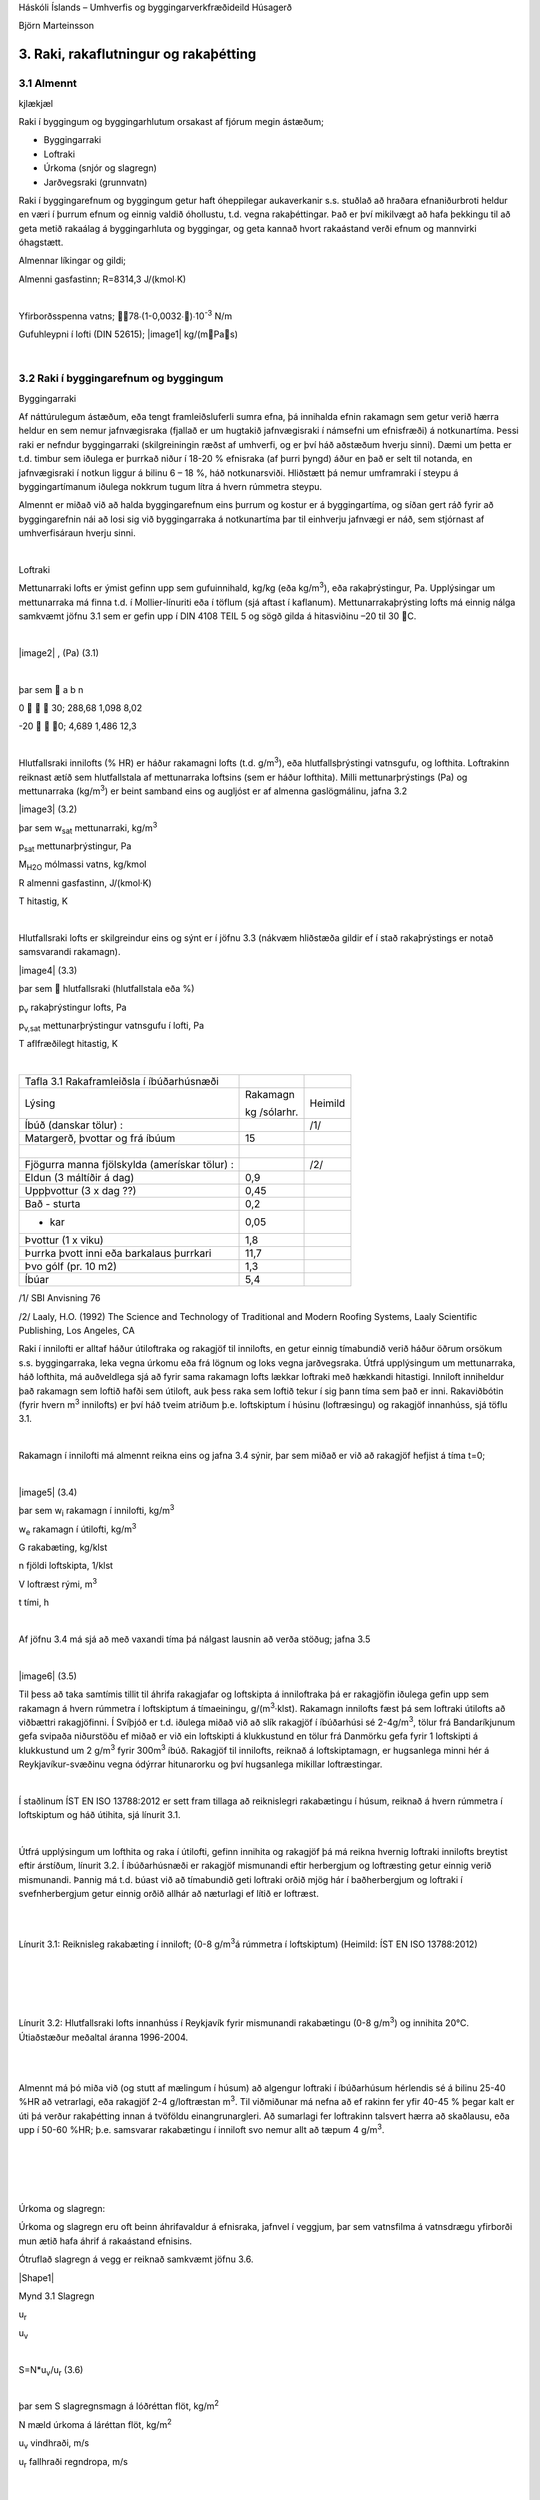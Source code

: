 .. container::

   Háskóli Íslands – Umhverfis og byggingarverkfræðideild Húsagerð

   Björn Marteinsson

3. Raki, rakaflutningur og rakaþétting
======================================

3.1 Almennt
-----------
kjlækjæl


Raki í byggingum og byggingarhlutum orsakast af fjórum megin ástæðum;

-  Byggingarraki

-  Loftraki

-  Úrkoma (snjór og slagregn)

-  Jarðvegsraki (grunnvatn)

Raki í byggingarefnum og byggingum getur haft óheppilegar aukaverkanir
s.s. stuðlað að hraðara efnaniðurbroti heldur en væri í þurrum efnum og
einnig valdið óhollustu, t.d. vegna rakaþéttingar. Það er því mikilvægt
að hafa þekkingu til að geta metið rakaálag á byggingarhluta og
byggingar, og geta kannað hvort rakaástand verði efnum og mannvirki
óhagstætt.

Almennar líkingar og gildi;

Almenni gasfastinn; R=8314,3 J/(kmol∙K)

| 

Yfirborðsspenna vatns; 78∙(1-0,0032∙)∙10\ :sup:`-3`\  N/m

Gufuhleypni í lofti (DIN 52615); \ |image1| kg/(mPas)

| 

3.2 Raki í byggingarefnum og byggingum
--------------------------------------

Byggingarraki

Af náttúrulegum ástæðum, eða tengt framleiðsluferli sumra efna, þá
innihalda efnin rakamagn sem getur verið hærra heldur en sem nemur
jafnvægisraka (fjallað er um hugtakið jafnvægisraki í námsefni um
efnisfræði) á notkunartíma. Þessi raki er nefndur byggingarraki
(skilgreiningin ræðst af umhverfi, og er því háð aðstæðum hverju sinni).
Dæmi um þetta er t.d. timbur sem iðulega er þurrkað niður í 18-20 %
efnisraka (af þurri þyngd) áður en það er selt til notanda, en
jafnvægisraki í notkun liggur á bilinu 6 – 18 %, háð notkunarsviði.
Hliðstætt þá nemur umframraki í steypu á byggingartímanum iðulega
nokkrum tugum lítra á hvern rúmmetra steypu.

Almennt er miðað við að halda byggingarefnum eins þurrum og kostur er á
byggingartíma, og síðan gert ráð fyrir að byggingarefnin nái að losi sig
við byggingarraka á notkunartíma þar til einhverju jafnvægi er náð, sem
stjórnast af umhverfisáraun hverju sinni.

| 

Loftraki

Mettunarraki lofts er ýmist gefinn upp sem gufuinnihald, kg/kg (eða
kg/m\ :sup:`3`\ ), eða rakaþrýstingur, Pa. Upplýsingar um mettunarraka
má finna t.d. í Mollier-línuriti eða í töflum (sjá aftast í kaflanum).
Mettunarrakaþrýsting lofts má einnig nálga samkvæmt jöfnu 3.1 sem er
gefin upp í DIN 4108 TEIL 5 og sögð gilda á hitasviðinu –20 til 30 C.

| 

\ |image2| , (Pa) (3.1)

| 

þar sem  a b n

0    30; 288,68 1,098 8,02

-20   0; 4,689 1,486 12,3

| 

Hlutfallsraki innilofts (% HR) er háður rakamagni lofts (t.d.
g/m\ :sup:`3`\ ), eða hlutfallsþrýstingi vatnsgufu, og lofthita.
Loftrakinn reiknast ætíð sem hlutfallstala af mettunarraka loftsins (sem
er háður lofthita). Milli mettunarþrýstings (Pa) og mettunarraka
(kg/m\ :sup:`3`\ ) er beint samband eins og augljóst er af almenna
gaslögmálinu, jafna 3.2

|image3| (3.2)

þar sem w\ :sub:`sat`\  mettunarraki, kg/m\ :sup:`3`

p\ :sub:`sat`\  mettunarþrýstingur, Pa

M\ :sub:`H2O`\  mólmassi vatns, kg/kmol

R almenni gasfastinn, J/(kmol·K)

T hitastig, K

| 

Hlutfallsraki lofts er skilgreindur eins og sýnt er í jöfnu 3.3 (nákvæm
hliðstæða gildir ef í stað rakaþrýstings er notað samsvarandi rakamagn).

|image4| (3.3)

þar sem  hlutfallsraki (hlutfallstala eða %)

p\ :sub:`v`\  rakaþrýstingur lofts, Pa

p\ :sub:`v,sat`\  mettunarþrýstingur vatnsgufu í lofti, Pa

T aflfræðilegt hitastig, K

| 

============================================= ============ =======
Tafla 3.1 Rakaframleiðsla í íbúðarhúsnæði                  
Lýsing                                        Rakamagn     Heimild
                                                           
                                              kg /sólarhr. 
Íbúð (danskar tölur) :                        |            /1/
Matargerð, þvottar og frá íbúum               15           | 
|                                             |            | 
Fjögurra manna fjölskylda (amerískar tölur) : |            /2/
Eldun (3 máltíðir á dag)                      0,9          | 
Uppþvottur (3 x dag ??)                       0,45         | 
Bað - sturta                                  0,2          | 
- kar                                         0,05         | 
Þvottur (1 x viku)                            1,8          | 
Þurrka þvott inni eða barkalaus þurrkari      11,7         | 
Þvo gólf (pr. 10 m2)                          1,3          | 
Íbúar                                         5,4          | 
============================================= ============ =======

/1/ SBI Anvisning 76

/2/ Laaly, H.O. (1992) The Science and Technology of Traditional and
Modern Roofing Systems, Laaly Scientific Publishing, Los Angeles, CA

Raki í innilofti er alltaf háður útiloftraka og rakagjöf til innilofts,
en getur einnig tímabundið verið háður öðrum orsökum s.s. byggingarraka,
leka vegna úrkomu eða frá lögnum og loks vegna jarðvegsraka. Útfrá
upplýsingum um mettunarraka, háð lofthita, má auðveldlega sjá að fyrir
sama rakamagn lofts lækkar loftraki með hækkandi hitastigi. Inniloft
inniheldur það rakamagn sem loftið hafði sem útiloft, auk þess raka sem
loftið tekur í sig þann tíma sem það er inni. Rakaviðbótin (fyrir hvern
m\ :sup:`3`\  innilofts) er því háð tveim atriðum þ.e. loftskiptum í
húsinu (loftræsingu) og rakagjöf innanhúss, sjá töflu 3.1.

| 

Rakamagn í innilofti má almennt reikna eins og jafna 3.4 sýnir, þar sem
miðað er við að rakagjöf hefjist á tíma t=0;

| 

|image5| (3.4)

þar sem w\ :sub:`i`\  rakamagn í innilofti, kg/m\ :sup:`3`

w\ :sub:`e`\  rakamagn í útilofti, kg/m\ :sup:`3`

G rakabæting, kg/klst

n fjöldi loftskipta, 1/klst

V loftræst rými, m\ :sup:`3`

t tími, h

| 

Af jöfnu 3.4 má sjá að með vaxandi tíma þá nálgast lausnin að verða
stöðug; jafna 3.5

| 

|image6| (3.5)

Til þess að taka samtímis tillit til áhrifa rakagjafar og loftskipta á
inniloftraka þá er rakagjöfin iðulega gefin upp sem rakamagn á hvern
rúmmetra í loftskiptum á tímaeiningu, g/(m\ :sup:`3`\ ·klst). Rakamagn
innilofts fæst þá sem loftraki útilofts að viðbættri rakagjöfinni. Í
Svíþjóð er t.d. iðulega miðað við að slík rakagjöf í íbúðarhúsi sé
2-4g/m\ :sup:`3`\ , tölur frá Bandaríkjunum gefa svipaða niðurstöðu ef
miðað er við ein loftskipti á klukkustund en tölur frá Danmörku gefa
fyrir 1 loftskipti á klukkustund um 2 g/m\ :sup:`3`\  fyrir
300m\ :sup:`3`\  íbúð. Rakagjöf til innilofts, reiknað á loftskiptamagn,
er hugsanlega minni hér á Reykjavíkur-svæðinu vegna ódýrrar hitunarorku
og því hugsanlega mikillar loftræstingar.

| 

Í staðlinum ÍST EN ISO 13788:2012 er sett fram tillaga að reiknislegri
rakabætingu í húsum, reiknað á hvern rúmmetra í loftskiptum og háð
útihita, sjá línurit 3.1.

| 

Útfrá upplýsingum um lofthita og raka í útilofti, gefinn innihita og
rakagjöf þá má reikna hvernig loftraki innilofts breytist eftir
árstíðum, línurit 3.2. Í íbúðarhúsnæði er rakagjöf mismunandi eftir
herbergjum og loftræsting getur einnig verið mismunandi. Þannig má t.d.
búast við að tímabundið geti loftraki orðið mjög hár í baðherbergjum og
loftraki í svefnherbergjum getur einnig orðið allhár að næturlagi ef
lítið er loftræst.

| 

.. image:: myndir/kafli03_html_9dfa1c42a695b480.png
   :name: Picture 8
   :width: 362px
   :height: 226px

| 

Línurit 3.1: Reiknisleg rakabæting í inniloft; (0-8 g/m\ :sup:`3`\ á
rúmmetra í loftskiptum) (Heimild: ÍST EN ISO 13788:2012)

| 

| 

.. image:: myndir/kafli03_html_3cb60cec810cc415.png
   :name: Picture 9
   :width: 363px
   :height: 260px

| 

| 

Línurit 3.2: Hlutfallsraki lofts innanhúss í Reykjavík fyrir mismunandi
rakabætingu (0-8 g/m\ :sup:`3`\ ) og innihita 20°C. Útiaðstæður meðaltal
áranna 1996-2004.

| 

| 

Almennt má þó miða við (og stutt af mælingum í húsum) að algengur
loftraki í íbúðarhúsum hérlendis sé á bilinu 25-40 %HR að vetrarlagi,
eða rakagjöf 2-4 g/loftræstan m\ :sup:`3`\ . Til viðmiðunar má nefna að
ef rakinn fer yfir 40-45 % þegar kalt er úti þá verður rakaþétting innan
á tvöföldu einangrunargleri. Að sumarlagi fer loftrakinn talsvert hærra
að skaðlausu, eða upp í 50-60 %HR; þ.e. samsvarar rakabætingu í inniloft
svo nemur allt að tæpum 4 g/m\ :sup:`3`\ .

| 

| 

| 

| 

Úrkoma og slagregn:

Úrkoma og slagregn eru oft beinn áhrifavaldur á efnisraka, jafnvel í
veggjum, þar sem vatnsfilma á vatnsdrægu yfirborði mun ætið hafa áhrif á
rakaástand efnisins.

Ótruflað slagregn á vegg er reiknað samkvæmt jöfnu 3.6.

|Shape1|

Mynd 3.1 Slagregn

u\ :sub:`r`

u\ :sub:`v`

| 

S=N*u\ :sub:`v`\ /u\ :sub:`r`\  (3.6)

| 

þar sem S slagregnsmagn á lóðréttan flöt, kg/m\ :sup:`2`

N mæld úrkoma á láréttan flöt, kg/m\ :sup:`2`

u\ :sub:`v`\  vindhraði, m/s

u\ :sub:`r`\  fallhraði regndropa, m/s

| 

| 

| 

| 

| 

Vitaskuld þarf að taka tillit til stefnu normals á veggyfirborð og
vindáttar við ákvörðun slagregnmagns, þó svo þessi atriði komi ekki fram
í jöfnu 3.6.

| 

Fallhraði regndropa er háður stærð þeirra og er fyrir stærstu dropana
gjarnan á bilinu 7-10 m/s. Í útreikningi á slagregnsmagni er oft miðað
við u\ :sub:`r`\ =7 m/s.

| 

Þegar vindur nálgast byggingu þá sveigir hann framhjá fyrirstöðunni (sjá
umfjöllun um lofhreyfingar við byggingar) og regndroparnir fylgja
loftinu í þessari hreyfingu að einhverju leyti, en hluti þeirra
slöngvast áfram vegna hreyfitregðu. Það er því ósennilegt að regn sem
lendir á fyrirstöðunni sé jafnmikið og útreiknað slagregnsmagn í
ótrufluðu slagregni. Erlendis hafa verið gerðar mælingar á slagregni
(m.a. Noregur, Svíþjóð, England) og í staðaluppkastinu prEN 13013-3:1997
er gerð tillaga varðandi reiknislega dreifingu slagregns á veggi, mynd
3.2, þar sem stuðullinn W er formstuðull slagregnsdreifingar á veggi
(hliðstæða við formstuðul vindálags). Í staðaluppkastinu er grunngildi
slagregns reiknað talsvert frábrugðið því sem sýnt er í jöfnu 3.6 (í
staðaluppkastinu er tekið tillit til stefnuhorns, umhverfis o.f.l.).
Þegar mynd 3.2 er skoðuð þá er áberandi að slagregn er iðulega meira
efst á veggjum og síðan niður með úthornum, þessa mun gæta í
rakainnihaldi veggjarins og viðhaldsþörf.

.. image:: myndir/kafli03_html_bb28a8561cdd2560.png
   :name: Picture 10
   :width: 578px
   :height: 829px

Mynd 3.2 Slagregnsdreifing á veggi (heimild: prEN 13013-3:1997)

Jarðraki

Raki frá jarðvegi getur verið tilkominn vegna yfirborðsvatns (úrkomu)
sem leitar að byggingu og hinsvegar raka frá grunnvatni. Háð tegund
jarðvegs og frágangi byggingarhluta neðan jarðvegsyfirborðs getur rakinn
verið í formi vatns sem; (i) liggur að yfirborði og veldur þá
vatnsþrýstingi á yfirborði, (ii) rennur niður yfirborð, eða í formi raks
jarðvegs sem liggur að yfirborði. Byggingarhlutar sem standa dýpra
heldur en grunnvatnsyfirborð munu ávallt verða fyrir vatnsþrýstingi.

| 

Jarðraki gerir að verkum að hlutfallsraki lofts í jarðvegi getur
auðveldlega verið 100 %.

| 

Til að draga úr jarðraka þarf að leiða frárennsli frá þaki, og almennt
vatnsfráhrindandi yfirborðum, í fráveitu, halla jarðvegsyfirborði frá
húsi og loks draga eftir mætti úr vatnsdrægni yfirborða í jörðu og ásamt
því að tryggja dren frá byggingarhlutum í jörðu.

| 

3.3 Rakaflutningur
------------------

Drifkraftur sem knýr rakaflutning getur verið margskonar s.s.
rakainnihald, rakaþrýstingur, hiti, póruþrýstingur, vindþrýstingur,
þyngdarkraftur ofl.

| 

Meginleiðir rakaflutningur eru eftirfarandi;

-  Rakaflæði

-  Rakastreymi

-  Hárpípuflutningur

-  Útsveim og varmasveim

| 

og verður hér fjallað lauslega um hverja þessara leiða.

| 

Rakaflæði

Rakaflæði á sér stað ef stigull í rakaþrýstingi eða rakainnihaldi er til
staðar, jafna 3.7.

| 

|image7| (3.7)

þar sem g þéttleiki rakaflutnings kg/m\ :sup:`2`\ s

D rakaflutningsstuðull

grad stigull drifkrafts rakaflutnings

Rakaflutningur í einni vídd er þá;

|image8| (3.8)

| 

Augljós líkindi eru með jöfnu 3.7 og jöfnu Fourier’s fyrir varmaflutning
(jafna 2. 1), rakaflutningur vegna flæðis er enda reiknaður á hliðstæðan
máta og varmaflæði.

Jafna 3.7 gildir sérstaklega um rakaflutning í lofti, en getur einnig
gilt fyrir rakaflutning í lofthluta efnis-loftblöndu (pórótt efni) en þá
þarf að leiðrétta fyrir breyttu flutningsþversniði (og breyttri lengd
flutningsleiðar). Slík leiðrétting er gerð með því að innfæra sérstakan
efnisstuðul, , sjá síðar (jafna 3.16).

| 

Drifkraftur fyrir rakaflæði er í eldri bókum gjarnan rakainnihald en í
nýrri ritum, og uppkasti að staðli, er notaður rakaþrýstingur.

| 

Rakastreymi í lofti

Þegar þrýstimunar gætir í lofti þá á sér stað lofstreymi, streymið getur
átt upptök sín í þvinguðu streymi eða óþvinguðu sbr. umfjöllun um
varmaflutning. Loftstreymi mun ávallt flytja með sér vatnsgufu ef hún er
til staðar í loftinu. Þrýstimunur yfir byggingarhluta getur þannig þrýst
(röku) lofti í gegnum leka byggingarhluta, og háð því hvort loftið
hitnar upp eða kólnar á leið sinni í gegn þá geta áhrifin verið til
útþornunar byggingarhlutans eða rakasöfnunar í byggingarhluta vegna
rakaþéttingar. Nánar verður fjallað um þennan lið í kafla 4.

|Shape2|





.. image:: myndir/kafli03_html_f626be96731ea090.png
   :name: Picture 13
   :width: 237px
   :height: 189px

| 

Mynd 3.3 Hárpípa

| 

| 

Hárpípuflutningur

Kraftajafnvægi fyrir hárpípu (mynd 3.3), sem er í snertingu við
vatnsyfirborð, gefur jöfnu 3.9;

| 

·r\ :sup:`2`\ ··g·H=2··r··cos

|image9| (3.9)

| 

þar sem r radíus hárpípu, m

-  eðlisþéttleiki vökvans, kg/m\ :sup:`3`

H vökvahæð í pípunni, m

-  yfirborðspenna vökva, N/m

 snertihorn vökva við pípu

| 

Fyrir vatn og venjuleg byggingarefni er snertihornið almennt sett jafnt
0, en með vatnsverjandi efnum má auka snertihornið verulega og þannig
lágmarka hárpípukrafta.

| 

Í reynd eru hárpípur í efni af mismunandi vídd en ekki með eitt ákveðið
þversnið hver um sig, því er einungis í undantekningartilvikum hægt að
nota jöfnu 3.9 til að ákvarða ísogshæð vökva. Jafnframt er áhugvert að
geta lagt mat á hraða ísogsins og magn vökva sem efnið tekur upp. Það er
því almennt nauðsynlegt að mæla efniseiginleikana og notaðar eru jöfnur
sem skilgreina má fyrir slík tilvik. Jafna 3.10 gefur vatnsísog frá fríu
vatnsyfirborði;

| 

|image10| (3.10)

þar sem G vatnsmagn, kg/m\ :sup:`2`

A ísogsstuðull vatnsmagns, kg/(m\ :sup:`2`\ ·s)

t tími, s

| 

Jafna 3.11 gefur vatnsdýpi í efninu;

| 

|image11| (3.11)

þar sem x vatnshæð (eða dýpi), m

B ísogsstuðull vatnsdýpis, m/s

t tími, s

Vatnsdýpi vex stöðugt með tíma fyrir láréttar pórur, en í lóðréttum
pórum gildir að vatnshæðin verður mest eins og jafna 3.9 sýnir.

| 

Dæmi um gildi á stuðlunum A og B eru sýnd í töflu 3.2 fyrir nokkur efni.

| 

+-----------------+-----------+-----------------+-----------------+
| Tafla 3.2       |           |                 |                 |
| Ísogsstuðlar    |           |                 |                 |
| efna (heimild;  |           |                 |                 |
| Nevander og     |           |                 |                 |
| Elmarsson,      |           |                 |                 |
| 1994)           |           |                 |                 |
+-----------------+-----------+-----------------+-----------------+
| Efni            | Þéttleiki | Stuðull fyrir   | Stuðull fyrir   |
|                 |           | ísogsmagn, A    | ísogsdýpi, B    |
|                 | |         |                 |                 |
|                 |           | kg/(m\          | x               |
|                 | kg/m3     |  :sup:`2`\ ·s) | 10\ :sup:`-3`\  |
|                 |           |                 | m/s            |
+-----------------+-----------+-----------------+-----------------+
| Tígulsteinn     | 1700      | 0,37            | 1,4             |
+-----------------+-----------+-----------------+-----------------+
| Léttsteypa      | 1900      | 0,08            | 0,4             |
| (sænsk)         |           |                 |                 |
+-----------------+-----------+-----------------+-----------------+
| Sementsmúr      | 1900      | 0,03            | 0,5             |
| (sænskur)       |           |                 |                 |
+-----------------+-----------+-----------------+-----------------+
| Steypa v/s 0,3  | |         | 0,010           | 0,14            |
| (sænsk)         |           |                 |                 |
+-----------------+-----------+-----------------+-----------------+
| Steypa v/s 0,5  | |         | 0,020           | 0,17            |
| (sænsk)         |           |                 |                 |
+-----------------+-----------+-----------------+-----------------+
| Steypa v/s 0,7  | |         | 0,028           | 0,25            |
| (sænsk)         |           |                 |                 |
+-----------------+-----------+-----------------+-----------------+
| Timbur \|\|     | 450       | 0,016           | -               |
| trefjum         |           |                 |                 |
+-----------------+-----------+-----------------+-----------------+
| Timbur         | 450       | 0,004           | -               |
| trefjar         |           |                 |                 |
+-----------------+-----------+-----------------+-----------------+

Rakþrýstingur verður lægri yfir sveigðu vatnsyfirborði heldur en flötu,
þar sem yfirborðskraftar sem verka á vatnssameindirnar eru hærri í
fyrrnefnda tilvikinu.

Jafna Kelvins segir til um samband pórustærðar og hlutfallsraka lofts
yfir vatnsborði í slíkri póru (sem hlutfall af mettunarraka yfir sléttu
yfirborði) , jafna 3.12;

| 

|image12| (3.12)

| 

(Thompson jafnan er |image13| )

| 

| 

þar sem  hlutfallsraki lofts (hlutfallstala 0 – 1) =p/p\ :sub:`s`

p mettunarrakaþrýstingur í póru

p\ :sub:`s`\  mettunarrakaþrýstingur yfir sléttu yfirborði

 yfirborðsspenna (hitastigsháð), N/m

M\ :sub:`w`\  mólmassi vatns, kg/mól

r radíus póru, m

\ :sub:`w`\  eðlisþéttleiki vatns, kg/m\ :sup:`3`

R almenni gasfastinn R=8314,3 J/(kmol∙K)

T hitastig, K

| 

Undirþrýstingur í póru er iðulega settur sem (jafna 3.13);

| 

\ |image14| (3.13)

Jafna 3.13 ásamt 3.12 gefur (jafna 3.14);

| 

\ |image15| (3.14)

Jafna 3.14 gefur samband milli undirþrýstings í póru og rakaþrýstings,
en undirþrýstingur í póru (e: suction) hentar vel sem mat á drifkrafti
rakaflutnings vegna hárpípukrafta.

| 

Útsveim og varmasveim

Í þeim tilvikum sem pórustærð í efni er svipuð eða minni heldur en “frí”
fjarlægð milli vatnssameinda, þá ákvarðast hreyfing sameinda ekki af
innbyrðis áhrifum þeirra heldur áhrifum frá yfirborðum póranna.
Sameindirnar hreyfast innbyrðis óháð, slíkur rakaflutningur nefnist
útsveim (e: effusion).

| 

Rakaflutningur á gufuformi í efni getur einnig orðið vegna áhrifa
hitastiguls. Hitamunur í gasblöndu veldur aðskilnaði vegna mismunandi
mólmassa gastegunda. Í röku lofti er sameindamassi vatnsgufu lægri
heldur en mólmassi súrefnis og köfnunarefnis, vatnsgufan leitar því til
heitari hlutans en súrefni og köfnunarefni til þess kaldari. Áhrif
varmasveims (e: termodiffusion) verða helst merkjanleg í mjög póróttum
efnum og við mikinn hitastigul.

| 

3.4 Útreikningur á rakaflutningi
--------------------------------

Rakaflutningur verður helst eftir þrem leiðum eins og þegar hefur verið
nefnt; flæði, streymi í lofti og hárpípukröftum. Iðulega er erfitt að
skilja á milli flutnings annarsvegar sem flæði og hinsvegar streymi í
lofti (hliðstætt vandamál og varðar varmaflutning), en þó er vitað að
áhrifa vegna streymis í lofti verður fyrst merkjanlegt við háan loftraka
(oft  > 80 – 85 %).

Rakaflutningur í hárpípum á sér aðeins stað frá efni með lágan
flutningsstuðul til efnis með háan flutningsstuðul (frá grófpóróttu efni
til fínpóróttara).

| 

Rakaflutningur verður hér reiknaður samkvæmt staðaluppkastinu TC 89 WI
29.3:2003. Tilvísanir í staðalinn verða hér styttar í TC89.

| 

Í efni reiknast þéttleiki rakaflutnings, kg/(m\ :sup:`2`\ ·s) eins og
jafna 3.15 sýnir;

| 

g=g\ :sub:`v`\ +g\ :sub:`l`\  (3.15)

þar sem g\ :sub:`v`\  rakaflutningur vegna flæðis (g\ :sub:`p`\ ) og
streymis í lofti (g\ :sub:`c`\ )

g\ :sub:`l`\  hárpípuflutningur

| 

rakaflutningur vegna flæðis og streymis í lofti, g\ :sub:`v`\ , er
skilgreint eins og jafna 3.16 sýnir;

|image16| (3.16)

| 

þar sem () mótstöðutala vatnsgufuflæðis við rakainnihald , -

\ :sub:`0`\ (T) gufuhleypni í lofti með hitastig T, kg/(m·Pa·s)

p\ :sub:`v`\ /x stigull gufuþrýstings í lofti, Pa

g\ :sub:`a`\  þéttleiki loftflutnings, kg/(m\ :sup:`2`\ ,s)

\ :sub:`a`\  þéttleiki lofts, kg/m\ :sup:`3`

p\ :sub:`v`\  hlutfallsþrýstingur vatnsgufu, Pa

\ |image17|

| 

| 

Gufuhleypni í lofti, er eins og jafna 3.17 sýnir (DIN 52615);

\ |image18| kg/(mPas) (3.17)

Í fræðiritum (þetta var og er jafnvel víða venja enn) eru stuðlarnir við
drifkraft rakaflæðis teknir saman í eina stærð, sbr. jöfnu 3.7.
Stuðullinn er oft nefndur D\ :sub:`x`\  þar sem lágmerkið skýrir hvaða
drifkraftur er notaður; oft w fyrir rakainnihald og p fyrir
rakaþrýsting, sem dæmi um þetta má nefna gildið \ :sub:`p`\ ;
\ :sub:`p`\ =\ :sub:`0`\ /. Ókostur aðferðarinnar er sá að
rakaflæðistuðullinn D er augljóslega háður drifkraftinum. Til er
fjöldinn allur af mismunandi efnisgildum fyrir útreikning á
rakaflutningi, umreiknistuðla fyrir öll algengustu gildi er t.d. að
finna í Rb-blaðinu Rb (I3).001 ”Vindþéttilög í
húsbyggingum-efniseiginleikar og frágangur”. Kosturinn við framsetningu
staðaluppkastsins er að stuðullinn  er hrein hlutfallstala sem er
efnisháð, og einungis þarf að velja  stuðulinn þannig að hann passi
fyrir valinn drifkraft.

| 

Fyrir yfirborðslög (yfirborðsmótstöður, málningar o.f.l.) þá er
jafngilda formið fyrir jöfnu 3.16 , eins og jafna 3.18 sýnir;

| 

|image19| (3.18)

| 

Af samanburði milli jafnanna 3.16 og 3.18 sést að jafngildisþykkt
loftlags, s\ :sub:`d`\ , fæst sem ; s\ :sub:`d`\ =·d, þar sem d er
þykkt efnislags. Þá gildir almennt að mótstaða efnislags, eða yfirborðs,
fæst sem (jafna 3.19);

| 

Z\ :sub:`p`\ =s\ :sub:`d`\ /\ :sub:`0`\ =d·/\ :sub:`0`\  (3.19)

| 

Efnisgildi til útreikninga á rakaflutningi má finna t.d. í staðlinum ÍST
EN 12524:2000, tækniblaðinu NBI 573.430 og handbókum eftir S. Geving og
J. V. Thue (2002), Nevander og Elmarsson (1994). Rakaflæðimótstaða efna
er alltaf háð hitastigi (sem leiðrétt er fyrir með \ :sub:`0`\ 
stuðlinum í jöfnum 3.14 og 3.16) og iðulega einnig rakainnihaldi efna,
þar sem rakaflæðimótstaðan fellur almennt með hækkandi efnisraka.

| 

Efnisframleiðendur og efnissalar, og einnig eldri rit, gefa stundum upp
rakaflutningsmótstöðuna Z í stað s\ :sub:`d`\  gildis eins og nú
tíðkast. Þá þarf þó að skoða vandlega hvaða eining er á uppgefnu
Z-gildinu (oft GPasm\ :sup:`2`\ /kg) og taka tillit til þess í
útreikningunum.

| 

Jafngildisþykkt yfirborðsloftlags (mótstaða við yfirborð),
s\ :sub:`d,s`\ , er sýnd í töflu 3.3.

| 

| 

| 

| 

| 

Tafla 3.3 Jafngildisþykkt yfirborðsloftlags (e: boundary layer)
(heimild: TC 89 )

| |Shape3|

Yfirborð inni s\ :sub:`d,si`\  (m)

Stefna varmaflutnings

-  Lárétt 0,008

-  Upp 0,004

-  Niður 0,03

| 

| 

Yfirborð úti (háð vindhraða v) s\ :sub:`d,se`\  (m)

\ |image20|

| |Shape4|

| 

Samantekt fyrir nokkur algeng byggingarefni er í töflu 3. 4 og fyrir
algeng efnislög í töflu 3.5.

| 

+-----------+-----------+-----------+---------+---------+---------+
| Tafla 3.4 |           |           |         |         |         |
| Rakaflæð  |           |           |         |         |         |
| imótstaða |           |           |         |         |         |
| efna,    |           |           |         |         |         |
| (heimild: |           |           |         |         |         |
| NBI       |           |           |         |         |         |
| 573.430,  |           |           |         |         |         |
| o.fl.)    |           |           |         |         |         |
+-----------+-----------+-----------+---------+---------+---------+
| Efni      | Þéttleiki | Rakaflæði |         |         |         |
|           |           | mótstaða, |         |         |         |
|           | (kg/m\ :s |  fyrir   |         |         |         |
|           | up:`3`\ ) | m         |         |         |         |
|           |           | ismunandi |         |         |         |
|           |           | hlut      |         |         |         |
|           |           | fallsraka |         |         |         |
|           |           | (% HR)    |         |         |         |
+-----------+-----------+-----------+---------+---------+---------+
| |         | |         | 35 - 70   | 70 - 80 | 80 - 90 | 90 - 95 |
+-----------+-----------+-----------+---------+---------+---------+
| Steinull  | 15        | 1,2 – 1,8 | |       | |       | |       |
+-----------+-----------+-----------+---------+---------+---------+
| Steinull  | 200       | 2,2 – 3,3 | |       | |       | |       |
+-----------+-----------+-----------+---------+---------+---------+
| Fr        | 20        | 19-29     | 19-29   | 19-29   | 19-29   |
| auðplast, |           |           |         |         |         |
| þanið     |           |           |         |         |         |
+-----------+-----------+-----------+---------+---------+---------+
| Fr        | 30        | 98        | |       | |       | |       |
| auðplast, |           |           |         |         |         |
| þanið     |           |           |         |         |         |
+-----------+-----------+-----------+---------+---------+---------+
| Fr        | 20-60     | 150       | |       | |       | |       |
| auðplast, |           |           |         |         |         |
| sprautað  |           |           |         |         |         |
+-----------+-----------+-----------+---------+---------+---------+
| Steypa    | |         | 131-195   | 82-131  | 27-82   | 9-27    |
| v/s 0,5   |           |           |         |         |         |
| (norsk)   |           |           |         |         |         |
+-----------+-----------+-----------+---------+---------+---------+
| Fura –    | |         | 29-130    | 13-51   | 7,4-26  | |       |
| þvert á   |           |           |         |         |         |
| tre       |           |           |         |         |         |
| fjastefnu |           |           |         |         |         |
+-----------+-----------+-----------+---------+---------+---------+
| K         | |         | 29-130    | 14-51   | 8-25    | |       |
| rossviður |           |           |         |         |         |
+-----------+-----------+-----------+---------+---------+---------+
| OSB plata | 650       | 49        | |       | |       | |       |
+-----------+-----------+-----------+---------+---------+---------+
| S         | 635       | 37        | |       | |       | 16      |
| pónaplata |           |           |         |         |         |
+-----------+-----------+-----------+---------+---------+---------+
| Trétr     | 900       | 102       | |       | |       | |       |
| efjaplata |           |           |         |         |         |
+-----------+-----------+-----------+---------+---------+---------+
| |         | |         | |         | |       | |       | |       |
|           |           |           |         |         |         |
| EPDM      |           | ..        | 60000   | ..      | ..      |
| dúkefni   |           |           |         |         |         |
+-----------+-----------+-----------+---------+---------+---------+
| PVC       | |         | ..        | 40000   | ..      | ..      |
+-----------+-----------+-----------+---------+---------+---------+

| 

| 

+-----------------------------+--------+-----------------------------+
| Tafla 3.5 Rakaflæðimótstaða | |      | |                           |
| efnislaga,                  |        |                             |
| s\ :sub:`d`\ (heimild: NBI  |        |                             |
| 573.430)                    |        |                             |
+-----------------------------+--------+-----------------------------+
| Efni                        | Þykkt  | Jafngildisþykkt loftlags,   |
|                             |        | s\ :sub:`d`\  (m)           |
|                             | (mm)   |                             |
+-----------------------------+--------+-----------------------------+
| Textil teppi- með latex     | |      | 3,3-4,1                     |
| bakhlið                     |        |                             |
+-----------------------------+--------+-----------------------------+
| Linoleum, HR 35-70%         | 2,5    | 10                          |
+-----------------------------+--------+-----------------------------+
| Linoleum, HR 70-80%         | 2,5    | 5,3                         |
+-----------------------------+--------+-----------------------------+
| Vinyl gólfdúkur, mjög       | |      | 254                         |
| lokaður                     |        |                             |
+-----------------------------+--------+-----------------------------+
| Akryllatex málning          | 0,05   | 0,14-0,53                   |
+-----------------------------+--------+-----------------------------+
| Alkydmálning, 2umf., mött   | |      | 2,5-5                       |
| vegg- og loftamálning       |        |                             |
+-----------------------------+--------+-----------------------------+
| Epoxy gólfmálning-tveggja   | |      | 7,6-14                      |
| þátta, 2umf.                |        |                             |
+-----------------------------+--------+-----------------------------+
| |                           | |      | |                           |
+-----------------------------+--------+-----------------------------+
| Polyethylen (PE)            | 0,15   | 70                          |
| rakavarnarlag               |        |                             |
+-----------------------------+--------+-----------------------------+
| .. do                       | 0,20   | 90                          |
+-----------------------------+--------+-----------------------------+
| Tjörupappi (polyester       | -      | 100                         |
| vefur)                      |        |                             |
+-----------------------------+--------+-----------------------------+
| PVC þakdúkur                | 1,4    | 19                          |
+-----------------------------+--------+-----------------------------+
| Polyisobutylen (PIB)        | 1,5    | 390                         |
| þakdúkur                    |        |                             |
+-----------------------------+--------+-----------------------------+

| 

| 

Í eftirfarandi verður litið framhjá áhrifum loftflutnings í efni og
hárpípuflutnings á rakaflutning (nema að því leyti sem þessi áhrif eru
innifalinn í viðeigandi efnisgildum). Útreikningar taka hér einvörðu
tillit til rakaflæðis.

| 

| 

Rakaflutningur, rakaástand og rakaþétting

Við stöðug hita- og rakaskilyrði í umhverfi byggingarhluta þá næst
rakajafnvægi í byggingarhluta þegar rakaástandið ákvarðast af rakaflæði,
ef aðstæður eru þannig að rakaþétting á sér ekki stað.
Mettunarrakaþrýstingur, jafna 3.1 (og mettunarrakamagn, jafna 3.2) í
hverju sniði ræðst af hitastigi þar, en hitafall í einsleitu efnislagi
er línulegt við stöðug skilyrði eins og fjallað var um í kafla 2.
Rakaþrýstingur í sniðinu, jafna 3.16, verður því aðeins línulegur að
rakaflæðimótstaðan Z (jafna 3.19) sé óháð hitastigi og efnisraka,
mettunarrakaaferillinn verður hinsvegar alltaf aðeins sveigður þar sem
samband mettunarraka og hitastigs er ekki línulegt.

| 

Þrátt fyrir að rakaflæðimótstaðan sé nánast alltaf hita- og rakaháð þá
er venja í útreikningum við stöðug skilyrði að líta framhjá þessu, til
einföldunar er gert ráð fyrir að bæði rakaþrýstingur og
mettunarrakaþrýstingur í einsleitu efnislagi breytist línulega.

| 

Mettunarrakaþrýstingur í efnislagi er því ákvarðaður útfrá hitastigi á
yfirborðum efnislags og rakaþrýstingur í efninu útfrá rakaþrýstingi á
yfirborðum. Reikningur rakaþrýstings í byggingarhluta sem samsettur er
úr mörgum efnislögum er gerður hliðstætt og gert var fyrir
hitastigsdreifingu í kafla 2, reiknuð er mótstöðutala rakaflæðis lag
fyrir lag og rakaþrýstingur reiknaður hlutfallslega útfrá
umhverfisaðstæðum. Í þeim tilvikum sem reiknaður rakaþrýstingur er hærri
heldur en mettunarþrýstingur í sniði þá á sér stað rakaþétting, annars
ekki. Skoða þarf tvö tilvik (mynd 3.3);

| 

.. image:: myndir/kafli03_html_27d4066b35443648.png
   :alt: Shape5
   :name: Shape5
   :width: 540px
   :height: 384px

| 

Mynd 3.3 Raka- og mettunarrakaþrýstingur í sniði

| 

I. Engin rakaþétting

Rakaflutning, á flatar- og tímaeiningu, í gegnum byggingarhluta má
ákvarða í samræmi við (fyrri hluta) jöfnu 3.16, sem nú er umskrifuð eins
og jafna 3.20 sýnir;

| 

|image21| (3.20)

þar sem g rakaflutningur frá 1 til 2, kg/(m\ :sup:`2`\ ·s)

Z\ :sub:`T`\  heildarmótstaða gegn rakaflæði, m\ :sup:`2`\ ·s·Pa/kg

p\ :sub:`1`\ , p\ :sub:`2`\  rakaþrýstingur beggja vegna við
byggingarhluta, Pa

| 

II. Rakaþétting

Rakaþéttingin er til einföldunar öll reiknuð í “fyrsta kalda sniði” í
byggingarhluta (á mynd 3.3 er það snið n+2, þegar rakaflutningur er frá
1 til 2, og mettunarraki þar er p\ :sub:`cond`\ ). Í því tilviki að
rakaþétting reiknast verða í tveim eða fleiri sniðum, þá þarf að setja
rakaþrýsting í innsta sniðinu jafnt og mettunarrakaþrýsting, og
endurreikna dæmið frá þeim punkti og svo koll af kolli fyrir hvert snið
utar þar sem rakþrýstingur fer yfir mettunarraka.

| 

Reiknaðar eru mótstöður innan- og utan við þéttingarsniðið,
Z\ :sub:`inn`\  og Z\ :sub:`ut`\ , og samsvarandi rakaflutningur, sjá
mynd 3.3;

|image22| (3.21)

| 

|image23| (3.22)

| 

g\ :sub:`uppsafnað`\ = g\ :sub:`inn`\  - g\ :sub:`út`\  (3.23)

| 

Þegar útreikningar sýna að rakaþétting eigi sér stað þá þarf að meta
yfir hversu langan tíma þetta ástand varir og athuga svo hvort
byggingarhlutinn geti losað sig við rakann þegar aðstæður breytast
(samsvarandi reikningar og í lið II.), það þarf þannig að leggja mat á
hvort rakauppsöfnun verði viðvarandi eða hvort um árstíðasveiflu sé að
ræða. Þegar reiknuð er útþornun þá þarf vitaskuld að reikna rakaþrýsting
miðað við rakaþéttingu í þéttingarsniðinu og með ítrun áætla hvort
útþornun eigi sér stað og þá hversu langan tíma hún tekur.

Það er þó ekki einungis rakaþétting sem er áhugaverð heldur einnig sá
tími þegar hár loftraki helst í einstökum sniðum byggingarhluta. Hætta á
mygluvexti er metin útfrá rakaástandi og á sama tíma hitaástandi yfir
skilgreindum mörkum, og talinn saman tími sem skilyrðin eru uppfyllt.

| 

Í Byggingarreglugerð, kafla 10.5, er fjallað almennt um raka (m.a. grein
10.5.1);

10.5.1. gr.

Markmið.

Mannvirki skulu þannig hönnuð og byggð að vatn eða raki geti ekki valdið
skaða á mannvirki í heild eða einstökum hlutum þess eða skapað aðstæður
sem valdið geta óþægindum, slysum eða verið hættulegar heilsu manna,
s.s. vegna myndunar myglu eða varasamra örvera.

Tryggja skal að grunnvatn, yfirborðsvatn, úrkoma, s.s. regn, slagregn,
snjór eða krapi, raki í jarðvegi, neysluvatn, loftraki, byggingarraki
eða þéttivatn geti hvorki skaðað mannvirki eða einstaka hluta þess, né
rýrt eðlileg hollustuskilyrði innandyra.

| 

Orðalagið “skaða á mannvirki” er ekki skilgreint sérstaklega, og er því
á verksviði hönnuðar hverju sinni að meta hvort t.d. rakauppsöfnun,
tímabundin eða varanleg, sé skaðleg. Í þessu sambandi er nauðsynlegt að
leggja mat á áreiðanleika þeirra aðferða sem beitt er til að meta
rakaástand í byggingarhluta á hönnunarstigi bygginga.

| 

Í hefðbundnum útreikningum, eins og hér er fjallað um þarf að hafa
eftirfarandi í huga;

#. Útreikningar byggja á einfölduðum reiknilíkönum.

#. Upplýsingar um efniseiginleika (og rakaþol) eru iðulega af skornum
   skammti.

#. Upplýsingar um umhverfisaðstæður (raka og hita) eru háðar óvissu.

#. Hæfni efna til að taka upp raka (tímabundið) án þess að skemmdir
   hljótist af.

| 

Það er því ástæða að hafa í huga að reiknislegt mat á rakaástandi er
fremur gæðamat heldur en fræðilegt mat og því eðlilegt að halda sig
frekar öruggu megin þegar niðurstöður eru metnar. Í þessu sambandi er
eðlilegt að miða við að öryggi valinnar uppbyggingar sé nægjanlegt, t.d.
að reiknuð útþornun sé umtalsvert meiri heldur en reiknuð rakauppsöfnun.

| 

| 

| 

| 

Reiknaður rakaflutningur í byggingarhluta og metin hætta á rakaþéttingu

Dæmi:

Steyptur veggur einangraður að innan með 100 mm frauðplasti, múraður að
innan með 20 mm sementsmúr, en að utan með 25 mm sementsmúr. Veggurinn
málaður að innan með alkydmálningu (2 umf) og akryllatex að utan (2
umf). – Efnisgildi fyrir rakaeiginleika tekin úr töflum 3.3 og 3.4,
einangrunargildi samsvarandi og í kafla 2.

Reiknað er hitastig og rakaástand í sniði fyrir aðstæður; inni 22 °C /
45 %HR, úti -2 °C / 80 %HR (undir meðallagi fyrir janúar í Reykjavík).

| 

Útreikningar og niðurstöður í töflu;

| 

.. image:: myndir/kafli03_html_9c541ecee96c9f07.png
   :name: Picture 29
   :width: 576px
   :height: 323px

| 

Niðurstöður sýna að við framangreindar aðstæður verður rakaþétting í
veggnum svo nemur 0,0070 g/(m\ :sup:`2`\ ,h), eða 5 g/m\ :sup:`2`\ ,
mánuð – rakaþéttingin er óveruleg þegar tekið er tillit til mögulegrar
rakaupptöku veggjarins, en athuga ber að hitastig innra byrðis
steypunnar er undir frostmarki og þéttingin mun því byggjast upp sem
klakabrynja. Aðstæðurnar sem um ræðir munu þó sjaldan standa nema
stuttan tíma í senn og þegar veggyfirborðið þiðnar þá getur steypan
sennilega tekið við rakanum án vandkvæða.

| 

.. image:: myndir/kafli03_html_6808a09e3c34c867.png
   :name: Picture 30
   :width: 520px
   :height: 690px

| 

Línurit 3.3 Mollier línurit fyrir rakt loft

| 

| 

| 

| 

| 

| 

| 

+--------+--------+--------+----+------+--------+--------+----+------+--------+--------+
| Tafla  |        |        |    |      |        |        |    |      |        |        |
| 3.6    |        |        |    |      |        |        |    |      |        |        |
| M      |        |        |    |      |        |        |    |      |        |        |
| ettuna |        |        |    |      |        |        |    |      |        |        |
| rraki; |        |        |    |      |        |        |    |      |        |        |
| þrýs   |        |        |    |      |        |        |    |      |        |        |
| tingur |        |        |    |      |        |        |    |      |        |        |
| og     |        |        |    |      |        |        |    |      |        |        |
| ra     |        |        |    |      |        |        |    |      |        |        |
| kamagn |        |        |    |      |        |        |    |      |        |        |
| í      |        |        |    |      |        |        |    |      |        |        |
| lofti, |        |        |    |      |        |        |    |      |        |        |
| háð    |        |        |    |      |        |        |    |      |        |        |
| hita   |        |        |    |      |        |        |    |      |        |        |
| stigi. |        |        |    |      |        |        |    |      |        |        |
| Fyrir  |        |        |    |      |        |        |    |      |        |        |
| hi     |        |        |    |      |        |        |    |      |        |        |
| tastig |        |        |    |      |        |        |    |      |        |        |
| undir  |        |        |    |      |        |        |    |      |        |        |
| fros   |        |        |    |      |        |        |    |      |        |        |
| tmarki |        |        |    |      |        |        |    |      |        |        |
| er     |        |        |    |      |        |        |    |      |        |        |
| miðað  |        |        |    |      |        |        |    |      |        |        |
| við    |        |        |    |      |        |        |    |      |        |        |
| að     |        |        |    |      |        |        |    |      |        |        |
| stæður |        |        |    |      |        |        |    |      |        |        |
| yfir   |        |        |    |      |        |        |    |      |        |        |
| ís.    |        |        |    |      |        |        |    |      |        |        |
|        |        |        |    |      |        |        |    |      |        |        |
| |      |        |        |    |      |        |        |    |      |        |        |
+--------+--------+--------+----+------+--------+--------+----+------+--------+--------+
| Hiti   | Þrýst. | Raki   | |  | Hiti | Þrýst. | Raki   | |  | Hiti | Þrýst. | Raki   |
|        |        |        |    |      |        |        |    |      |        |        |
| (°C)   | (Pa)   | (g/m\  |    | (°C) | (Pa)   | (g/m\  |    | (°C) | (Pa)   | (g/m\  |
|        |        |  :sup: |    |      |        |  :sup: |    |      |        |  :sup: |
|        |        | `3`\ ) |    |      |        | `3`\ ) |    |      |        | `3`\ ) |
|        |        |        |    |      |        |        |    |      |        |        |
|        |        |        |    |      |        |        |    |      |        | |      |
+--------+--------+--------+----+------+--------+--------+----+------+--------+--------+
| 30     | 4245   | 30,36  | |  | 10   | 1228   | 9,40   | |  | -10  | 260    | 2,14   |
+--------+--------+--------+----+------+--------+--------+----+------+--------+--------+
| 29     | 4005   | 28,78  | |  | 9    | 1147   | 8,83   | |  | -11  | 238    | 1,97   |
+--------+--------+--------+----+------+--------+--------+----+------+--------+--------+
| 28     | 3780   | 27,24  | |  | 8    | 1072   | 8,28   | |  | -12  | 225    | 1,81   |
+--------+--------+--------+----+------+--------+--------+----+------+--------+--------+
| 27     | 3565   | 25,80  | |  | 7    | 1001   | 7,76   | |  | -13  | 199    | 1,66   |
+--------+--------+--------+----+------+--------+--------+----+------+--------+--------+
| 26     | 3360   | 24,40  | |  | 6    | 935    | 7,27   | |  | -14  | 181    | 1,52   |
+--------+--------+--------+----+------+--------+--------+----+------+--------+--------+
| 25     | 3170   | 23,04  | |  | 5    | 872    | 6,80   | |  | -15  | 166    | 1,39   |
+--------+--------+--------+----+------+--------+--------+----+------+--------+--------+
| 24     | 2985   | 21,80  | |  | 4    | 813    | 6,37   | |  | -16  | 151    | 1,27   |
+--------+--------+--------+----+------+--------+--------+----+------+--------+--------+
| 23     | 2815   | 20,60  | |  | 3    | 757    | 5,96   | |  | -17  | 137    | 1,16   |
+--------+--------+--------+----+------+--------+--------+----+------+--------+--------+
| 22     | 2640   | 19,45  | |  | 2    | 705    | 5,57   | |  | -18  | 125    | 1,06   |
+--------+--------+--------+----+------+--------+--------+----+------+--------+--------+
| 21     | 2485   | 18,35  | |  | 1    | 656    | 5,20   | |  | -19  | 114    | 0,97   |
+--------+--------+--------+----+------+--------+--------+----+------+--------+--------+
| 20     | 2335   | 17,29  | |  | 0    | 611    | 4,84   | |  | -20  | 104    | 0,88   |
+--------+--------+--------+----+------+--------+--------+----+------+--------+--------+
| 19     | 2195   | 16,33  | |  | -1   | 563    | 4,48   | |  | -21  | 94     | 0,80   |
+--------+--------+--------+----+------+--------+--------+----+------+--------+--------+
| 18     | 2060   | 15,40  | |  | -2   | 517    | 4,13   | |  | -22  | 85     | 0,73   |
+--------+--------+--------+----+------+--------+--------+----+------+--------+--------+
| 17     | 1935   | 14,50  | |  | -3   | 475    | 3,82   | |  | -23  | 78     | 0,67   |
+--------+--------+--------+----+------+--------+--------+----+------+--------+--------+
| 16     | 1818   | 13,65  | |  | -4   | 437    | 3,52   | |  | -24  | 71     | 0,61   |
+--------+--------+--------+----+------+--------+--------+----+------+--------+--------+
| 15     | 1703   | 12,82  | |  | -5   | 402    | 3,24   | |  | -25  | 64     | 0,55   |
+--------+--------+--------+----+------+--------+--------+----+------+--------+--------+
| 14     | 1596   | 12,09  | |  | -6   | 368    | 2,99   | |  | -26  | 58     | 0,50   |
+--------+--------+--------+----+------+--------+--------+----+------+--------+--------+
| 13     | 1496   | 11,37  | |  | -7   | 338    | 2,75   | |  | -27  | 52     | 0,46   |
+--------+--------+--------+----+------+--------+--------+----+------+--------+--------+
| 12     | 1400   | 10,68  | |  | -8   | 310    | 2,53   | |  | -28  | 47     | 0,41   |
+--------+--------+--------+----+------+--------+--------+----+------+--------+--------+
| 11     | 1311   | 10,03  | |  | -9   | 284    | 2,33   | |  | -29  | 42     | 0,38   |
+--------+--------+--------+----+------+--------+--------+----+------+--------+--------+
| |      | |      | |      | |  | |    | |      | |      | |  | -30  | 37     | 0,34   |
+--------+--------+--------+----+------+--------+--------+----+------+--------+--------+

| 

Heimildir og ítarefni
---------------------

Björn Marteinsson (1999) ” Loftræsing í íbúðarhúsum”, erindi á ráðstefnu
Lagnafélags Íslands, birt í ráðstefnuriti

DIN (1981) Wärmeschutz im Hochbau DIN 4108

DIN (1987) Bestimmung der Wasserdampfdurchlässigkeit von Bau- und
Dämmstoffen DIN 52615

S. Geving og J. V. Thue (2002) Fukt i bygninger, Norges
byggforskningsinstitutt, Håndbok 50, Oslo

E. Hagemann (1988), Byggematerialer – grundbog, polyteknisk Forlag,
København

ÍST EN 12524:2000 Building materials and products - Hygrothermal
properties - tabulated design values

Jón Sigurjónsson (1983) Rb (I3).001 ”Vindþéttilög í
húsbyggingum-efniseiginleikar og frágangur”, Rb-blað, Rannsóknastofnun
byggingariðnaðarins, Keldnaholti

NBI (2003) Materialdata for vanndamptransport, Byggforskserien
Byggdetaljer 573.430 Oslo,

L. E. Nevander, B. Elmarsson (1994) Fukthandboken, Svensk byggtjänst,
Stockholm

Óli Hilmar Jónsson (1982) Raki í húsum, sérrit 46, Rannsóknastofnun
byggingariðnaðarins, Keldnaholti

ISO (1997) Draft prEN 13013-3:1997 Hygrothermal performance of buildings
– climatic data-part 3: calculation of driving rain index for vertical
surfaces from hourly wind and rain data

ÍST EN ISO (2012) 13788:2012 \ *Hygrothermal performance of building
components and building elements - Internal surface temperature to avoid
critical surface humidity and interstitial condensation – Calculation
method*

K. Sandin (1987) Fukttillstånd i autoklaverade lättbetongväggar -
Fältmätning av slagregnets och ytskiktets inverkan, LTH,
Byggnadsmateriallära, Rapport TVBM 3026, Lund

TC 89 WI 29.3:2003 (2003-04) Hygrothermal performance of building
components and building elements – Assessment of moisture transfer by
numerical simulation

Ýmsir (1997), Husbygningsteknikk – Bind 1, Institutt for
husbygningsteknikk, Norges tekniske høgskole, Universitetet i Trondheim,
Norge

| 

| 

.. container::

   3.19

   | 

.. |image1| image:: myndir/kafli03_html_a7d8479859b54b1d.png
   :name: Object1
.. |image2| image:: myndir/kafli03_html_cd3e6f54e7978999.png
   :name: Object2
.. |image3| image:: myndir/kafli03_html_ad3a34a5c13f82f5.png
   :name: Object3
.. |image4| image:: myndir/kafli03_html_fbb3b67d1be73d4c.png
   :name: Object4
.. |image5| image:: myndir/kafli03_html_4286c875169890a4.png
   :name: Object5
.. |image6| image:: myndir/kafli03_html_5de366bcdd9065f3.png
   :name: Object6
.. |Shape1| image:: myndir/kafli03_html_202b5496f648e91b.png
   :name: Shape1
   :width: 186px
   :height: 252px
.. |image7| image:: myndir/kafli03_html_765f8cd62da42455.png
   :name: Object7
.. |image8| image:: myndir/kafli03_html_c1c1313a75f4cb67.png
   :name: Object8
.. |Shape2| image:: myndir/kafli03_html_9c80ea57b8f7efc4.png
   :name: Shape2
   :width: 232px
   :height: 240px
.. |image9| image:: myndir/kafli03_html_39bf052b0923e521.png
   :name: Object9
.. |image10| image:: myndir/kafli03_html_1eea0bfffb2381d4.png
   :name: Object10
.. |image11| image:: myndir/kafli03_html_6ad426cd2874ef93.png
   :name: Object11
.. |image12| image:: myndir/kafli03_html_f7a8b52f238cb8d1.png
   :name: Object12
.. |image13| image:: myndir/kafli03_html_2636065125cc81ec.png
   :name: Object13
.. |image14| image:: myndir/kafli03_html_336d59f5ffb29ca5.png
   :name: Object14
.. |image15| image:: myndir/kafli03_html_a80e5b35ae65e0b6.png
   :name: Object15
.. |image16| image:: myndir/kafli03_html_3b4150303398fc73.png
   :name: Object16
.. |image17| image:: myndir/kafli03_html_497bf3b85aa288ac.png
   :name: Object17
.. |image18| image:: myndir/kafli03_html_a7d8479859b54b1d.png
   :name: Object18
.. |image19| image:: myndir/kafli03_html_41c53768b29768af.png
   :name: Object19
.. |Shape3| image:: myndir/kafli03_html_2e0938f5994fc94f.png
   :name: Shape3
   :width: 586px
   :height: 1px
.. |image20| image:: myndir/kafli03_html_93ec2217c352a041.png
   :name: Object20
.. |Shape4| image:: myndir/kafli03_html_2e0938f5994fc94f.png
   :name: Shape4
   :width: 586px
   :height: 1px
.. |image21| image:: myndir/kafli03_html_286cdc60b9a19392.png
   :name: Object21
.. |image22| image:: myndir/kafli03_html_2b5c02407f7cc8e9.png
   :name: Object22
.. |image23| image:: myndir/kafli03_html_71cbbfb4e5447db9.png
   :name: Object23
